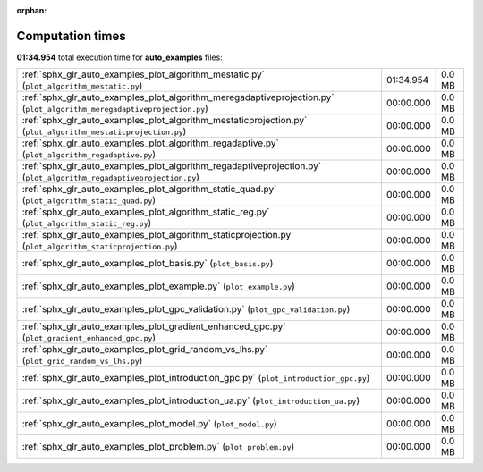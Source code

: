 
:orphan:

.. _sphx_glr_auto_examples_sg_execution_times:

Computation times
=================
**01:34.954** total execution time for **auto_examples** files:

+-------------------------------------------------------------------------------------------------------------------------+-----------+--------+
| :ref:`sphx_glr_auto_examples_plot_algorithm_mestatic.py` (``plot_algorithm_mestatic.py``)                               | 01:34.954 | 0.0 MB |
+-------------------------------------------------------------------------------------------------------------------------+-----------+--------+
| :ref:`sphx_glr_auto_examples_plot_algorithm_meregadaptiveprojection.py` (``plot_algorithm_meregadaptiveprojection.py``) | 00:00.000 | 0.0 MB |
+-------------------------------------------------------------------------------------------------------------------------+-----------+--------+
| :ref:`sphx_glr_auto_examples_plot_algorithm_mestaticprojection.py` (``plot_algorithm_mestaticprojection.py``)           | 00:00.000 | 0.0 MB |
+-------------------------------------------------------------------------------------------------------------------------+-----------+--------+
| :ref:`sphx_glr_auto_examples_plot_algorithm_regadaptive.py` (``plot_algorithm_regadaptive.py``)                         | 00:00.000 | 0.0 MB |
+-------------------------------------------------------------------------------------------------------------------------+-----------+--------+
| :ref:`sphx_glr_auto_examples_plot_algorithm_regadaptiveprojection.py` (``plot_algorithm_regadaptiveprojection.py``)     | 00:00.000 | 0.0 MB |
+-------------------------------------------------------------------------------------------------------------------------+-----------+--------+
| :ref:`sphx_glr_auto_examples_plot_algorithm_static_quad.py` (``plot_algorithm_static_quad.py``)                         | 00:00.000 | 0.0 MB |
+-------------------------------------------------------------------------------------------------------------------------+-----------+--------+
| :ref:`sphx_glr_auto_examples_plot_algorithm_static_reg.py` (``plot_algorithm_static_reg.py``)                           | 00:00.000 | 0.0 MB |
+-------------------------------------------------------------------------------------------------------------------------+-----------+--------+
| :ref:`sphx_glr_auto_examples_plot_algorithm_staticprojection.py` (``plot_algorithm_staticprojection.py``)               | 00:00.000 | 0.0 MB |
+-------------------------------------------------------------------------------------------------------------------------+-----------+--------+
| :ref:`sphx_glr_auto_examples_plot_basis.py` (``plot_basis.py``)                                                         | 00:00.000 | 0.0 MB |
+-------------------------------------------------------------------------------------------------------------------------+-----------+--------+
| :ref:`sphx_glr_auto_examples_plot_example.py` (``plot_example.py``)                                                     | 00:00.000 | 0.0 MB |
+-------------------------------------------------------------------------------------------------------------------------+-----------+--------+
| :ref:`sphx_glr_auto_examples_plot_gpc_validation.py` (``plot_gpc_validation.py``)                                       | 00:00.000 | 0.0 MB |
+-------------------------------------------------------------------------------------------------------------------------+-----------+--------+
| :ref:`sphx_glr_auto_examples_plot_gradient_enhanced_gpc.py` (``plot_gradient_enhanced_gpc.py``)                         | 00:00.000 | 0.0 MB |
+-------------------------------------------------------------------------------------------------------------------------+-----------+--------+
| :ref:`sphx_glr_auto_examples_plot_grid_random_vs_lhs.py` (``plot_grid_random_vs_lhs.py``)                               | 00:00.000 | 0.0 MB |
+-------------------------------------------------------------------------------------------------------------------------+-----------+--------+
| :ref:`sphx_glr_auto_examples_plot_introduction_gpc.py` (``plot_introduction_gpc.py``)                                   | 00:00.000 | 0.0 MB |
+-------------------------------------------------------------------------------------------------------------------------+-----------+--------+
| :ref:`sphx_glr_auto_examples_plot_introduction_ua.py` (``plot_introduction_ua.py``)                                     | 00:00.000 | 0.0 MB |
+-------------------------------------------------------------------------------------------------------------------------+-----------+--------+
| :ref:`sphx_glr_auto_examples_plot_model.py` (``plot_model.py``)                                                         | 00:00.000 | 0.0 MB |
+-------------------------------------------------------------------------------------------------------------------------+-----------+--------+
| :ref:`sphx_glr_auto_examples_plot_problem.py` (``plot_problem.py``)                                                     | 00:00.000 | 0.0 MB |
+-------------------------------------------------------------------------------------------------------------------------+-----------+--------+
